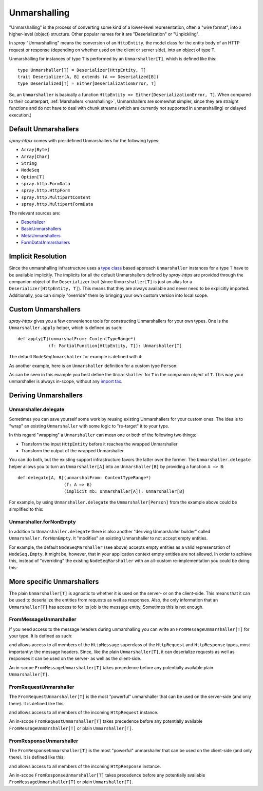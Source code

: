 .. _unmarshalling:

Unmarshalling
=============

"Unmarshalling" is the process of converting some kind of a lower-level representation, often a "wire format", into a
higher-level (object) structure. Other popular names for it are "Deserialization" or "Unpickling".

In *spray* "Unmarshalling" means the conversion of an ``HttpEntity``, the model class for the entity body of an HTTP
request or response (depending on whether used on the client or server side), into an object of type ``T``.

Unmarshalling for instances of type ``T`` is performed by an ``Unmarshaller[T]``, which is defined like this::

    type Unmarshaller[T] = Deserializer[HttpEntity, T]
    trait Deserializer[A, B] extends (A => Deserialized[B])
    type Deserialized[T] = Either[DeserializationError, T]

So, an ``Unmarshaller`` is basically a function ``HttpEntity => Either[DeserializationError, T]``.
When compared to their counterpart, :ref:`Marshallers <marshalling>`, Unmarshallers are somewhat simpler, since they
are straight functions and do not have to deal with chunk streams (which are currently not supported in unmarshalling)
or delayed execution.)


Default Unmarshallers
---------------------

*spray-httpx* comes with pre-defined Unmarshallers for the following types:

- ``Array[Byte]``
- ``Array[Char]``
- ``String``
- ``NodeSeq``
- ``Option[T]``
- ``spray.http.FormData``
- ``spray.http.HttpForm``
- ``spray.http.MultipartContent``
- ``spray.http.MultipartFormData``

The relevant sources are:

- Deserializer_
- BasicUnmarshallers_
- MetaUnmarshallers_
- FormDataUnmarshallers_

.. _Deserializer: https://github.com/spray/spray/blob/release/1.2/spray-httpx/src/main/scala/spray/httpx/unmarshalling/Deserializer.scala
.. _BasicUnmarshallers: https://github.com/spray/spray/blob/release/1.2/spray-httpx/src/main/scala/spray/httpx/unmarshalling/BasicUnmarshallers.scala
.. _MetaUnmarshallers: https://github.com/spray/spray/blob/release/1.2/spray-httpx/src/main/scala/spray/httpx/unmarshalling/MetaUnmarshallers.scala
.. _FormDataUnmarshallers: https://github.com/spray/spray/blob/release/1.2/spray-httpx/src/main/scala/spray/httpx/unmarshalling/FormDataUnmarshallers.scala


Implicit Resolution
-------------------

Since the unmarshalling infrastructure uses a `type class`_ based approach ``Unmarshaller`` instances for a type ``T``
have to be available implicitly. The implicits for all the default Unmarshallers defined by *spray-httpx* are provided
through the companion object of the ``Deserializer`` trait (since ``Unmarshaller[T]`` is just an alias for a
``Deserializer[HttpEntity, T]``). This means that they are always available and never need to be explicitly imported.
Additionally, you can simply "override" them by bringing your own custom version into local scope.

.. _type class: http://stackoverflow.com/questions/5408861/what-are-type-classes-in-scala-useful-for


Custom Unmarshallers
--------------------

*spray-httpx* gives you a few convenience tools for constructing Unmarshallers for your own types.
One is the ``Unmarshaller.apply`` helper, which is defined as such::

    def apply[T](unmarshalFrom: ContentTypeRange*)
                (f: PartialFunction[HttpEntity, T]): Unmarshaller[T]

The default ``NodeSeqUnmarshaller`` for example is defined with it:

.. includecode:: /../spray-httpx/src/main/scala/spray/httpx/unmarshalling/BasicUnmarshallers.scala
   :snippet: nodeseq-unmarshaller

As another example, here is an ``Unmarshaller`` definition for a custom type ``Person``:

.. includecode:: code/docs/UnmarshallingExamplesSpec.scala
   :snippet: example-1

As can be seen in this example you best define the ``Unmarshaller`` for ``T`` in the companion object of ``T``.
This way your unmarshaller is always in-scope, without any `import tax`_.

.. _import tax: http://vimeo.com/20308847


Deriving Unmarshallers
----------------------

Unmarshaller.delegate
~~~~~~~~~~~~~~~~~~~~~

Sometimes you can save yourself some work by reusing existing Unmarshallers for your custom ones.
The idea is to "wrap" an existing ``Unmarshaller`` with some logic to "re-target" it to your type.

In this regard "wrapping" a ``Unmarshaller`` can mean one or both of the following two things:

- Transform the input ``HttpEntity`` before it reaches the wrapped Unmarshaller
- Transform the output of the wrapped Unmarshaller

You can do both, but the existing support infrastructure favors the latter over the former.
The ``Unmarshaller.delegate`` helper allows you to turn an ``Unmarshaller[A]`` into an ``Unmarshaller[B]``
by providing a function ``A => B``::

    def delegate[A, B](unmarshalFrom: ContentTypeRange*)
                      (f: A => B)
                      (implicit mb: Unmarshaller[A]): Unmarshaller[B]

For example, by using ``Unmarshaller.delegate`` the ``Unmarshaller[Person]`` from the example above could be simplified
to this:

.. includecode:: code/docs/UnmarshallingExamplesSpec.scala
   :snippet: example-2

Unmarshaller.forNonEmpty
~~~~~~~~~~~~~~~~~~~~~~~~

In addition to ``Unmarshaller.delegate`` there is also another "deriving Unmarshaller builder" called
``Unmarshaller.forNonEmpty``. It "modifies" an existing Unmarshaller to not accept empty entities.

For example, the default ``NodeSeqMarshaller`` (see above) accepts empty entities as a valid representation of
``NodeSeq.Empty``. It might be, however, that in your application context empty entities are not allowed.
In order to achieve this, instead of "overriding" the existing ``NodeSeqMarshaller`` with an all-custom
re-implementation you could be doing this:

.. includecode:: code/docs/UnmarshallingExamplesSpec.scala
   :snippet: example-3


More specific Unmarshallers
---------------------------

The plain ``Unmarshaller[T]`` is agnostic to whether it is used on the server- or on the client-side. This means that
it can be used to deserialize the entities from requests as well as responses. Also, the only information that an
``Unmarshaller[T]`` has access to for its job is the message entity. Sometimes this is not enough.

FromMessageUnmarshaller
~~~~~~~~~~~~~~~~~~~~~~~

If you need access to the message headers during unmarshalling you can write an ``FromMessageUnmarshaller[T]`` for your
type. It is defined as such:

.. includecode:: /../spray-httpx/src/main/scala/spray/httpx/unmarshalling/package.scala
   :snippet: source-quote-FromMessageUnmarshaller

and allows access to all members of the ``HttpMessage`` superclass of the ``HttpRequest`` and ``HttpResponse`` types,
most importantly: the message headers. Since, like the plain ``Unmarshaller[T]``, it can deserialize requests as well
as responses it can be used on the server- as well as the client-side.

An in-scope ``FromMessageUnmarshaller[T]`` takes precedence before any potentially available plain ``Unmarshaller[T]``.

FromRequestUnmarshaller
~~~~~~~~~~~~~~~~~~~~~~~

The ``FromRequestUnmarshaller[T]`` is the most "powerful" unmarshaller that can be used on the server-side
(and only there). It is defined like this:

.. includecode:: /../spray-httpx/src/main/scala/spray/httpx/unmarshalling/package.scala
   :snippet: source-quote-FromRequestUnmarshaller

and allows access to all members of the incoming ``HttpRequest`` instance.

An in-scope ``FromRequestUnmarshaller[T]`` takes precedence before any potentially available
``FromMessageUnmarshaller[T]`` or plain ``Unmarshaller[T]``.

FromResponseUnmarshaller
~~~~~~~~~~~~~~~~~~~~~~~~

The ``FromResponseUnmarshaller[T]`` is the most "powerful" unmarshaller that can be used on the client-side
(and only there). It is defined like this:

.. includecode:: /../spray-httpx/src/main/scala/spray/httpx/unmarshalling/package.scala
   :snippet: source-quote-FromResponseUnmarshaller

and allows access to all members of the incoming ``HttpResponse`` instance.

An in-scope ``FromResponseUnmarshaller[T]`` takes precedence before any potentially available
``FromMessageUnmarshaller[T]`` or plain ``Unmarshaller[T]``.


